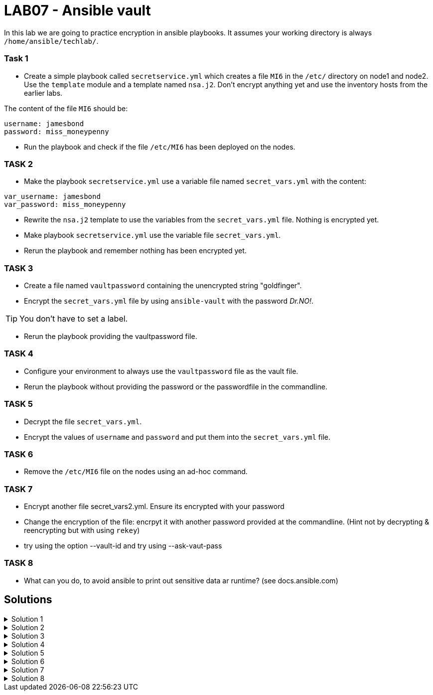 # LAB07 - Ansible vault

In this lab we are going to practice encryption in ansible playbooks. It assumes your working directory is always `/home/ansible/techlab/`.

### Task 1
- Create a simple playbook called `secretservice.yml` which creates a file `MI6` in the `/etc/` directory on node1 and node2. Use the `template` module and a template named `nsa.j2`. Don't encrypt anything yet and use the inventory hosts from the earlier labs.

The content of the file `MI6` should be:
[shell]
----
username: jamesbond
password: miss_moneypenny
----

- Run the playbook and check if the file `/etc/MI6` has been deployed on the nodes.

### TASK 2
- Make the playbook `secretservice.yml` use a variable file named `secret_vars.yml` with the content:
[shell]
----
var_username: jamesbond
var_password: miss_moneypenny
----

- Rewrite the `nsa.j2` template to use the variables from the `secret_vars.yml` file. Nothing is encrypted yet.

- Make playbook `secretservice.yml` use the variable file `secret_vars.yml`.

- Rerun the playbook and remember nothing has been encrypted yet.

### TASK 3
- Create a file named `vaultpassword` containing the unencrypted string "goldfinger".

- Encrypt the `secret_vars.yml` file by using `ansible-vault` with the password _Dr.NO!_. 

[TIP]
====
You don't have to set a label.
====

- Rerun the playbook providing the vaultpassword file. 

### TASK 4
- Configure your environment to always use the `vaultpassword` file as the vault file.

- Rerun the playbook without providing the password or the passwordfile in the commandline.

### TASK 5
- Decrypt the file `secret_vars.yml`.

- Encrypt the values of `username` and `password` and put them into the `secret_vars.yml` file.

### TASK 6
- Remove the `/etc/MI6` file on the nodes using an ad-hoc command.

### TASK 7
- Encrypt another file secret_vars2.yml. Ensure its encrypted with your password
- Change the encryption of the file: encrpyt it with another password provided at the commandline. (Hint not by decrypting & reencrypting but with using `rekey`)
- try using the option --vault-id and try using --ask-vaut-pass

### TASK 8
- What can you do, to avoid ansible to print out sensitive data ar runtime? (see docs.ansible.com)

## Solutions
.Solution 1
[%collapsible]
====
[shell]
----
$ cat nsa.j2 
username: jamesbond
password: miss_moneypenny

$ cat secretservice.yml 
---
- hosts: node1, node2
  become: yes
  tasks:
    - name: put template
      template:
        src: nsa.j2
        dest: /etc/MI6

$ ansible-playbook secretservice.yml -i inventory/hosts  
----
====

.Solution 2
[%collapsible]
====
[shell]
----
$ cat secret_vars.yml 
---
var_username: jamesbond
var_password: miss_moneypenny

$ cat nsa.j2 
username: {{ var_username }}
password: {{ var_password }}

$ cat secretservice.yml 
---
- hosts: node1, node2
  become: yes
  vars_files:
    - secret_vars.yml
  tasks:
    - name: put template
      template:
        src: nsa.j2
        dest: /etc/MI6

$ ansible-playbook secretservice.yml -i inventoryhosts
----
====

.Solution 3
[%collapsible]
====
[shell]
----
$ cat vaultpassword 
goldfinger

$ ansible-vault encrypt secret_vars.yml --vault-id vaultpassword
Encryption successful

$ ansible-playbook secretservice.yml -i inventory/hosts --vault-id vaultpassword
----
====

.Solution 4
[%collapsible]
====
Make sure you recieve the following output in your terminal:
[shell]
----
$ grep ^vault /etc/ansible/ansible.cfg 
vault_password_file = /home/ansible/techlab/vaultpassword

$ ansible-playbook secretservice.yml -i inventory/hosts
----
====

.Solution 5
[%collapsible]
====
[shell]
----
$ ansible-vault decrypt secret_vars.yml

$ echo "---" > secret_vars.yml; ansible-vault encrypt_string jamesbond -n var_username >> secret_vars.yml; ansible-vault encrypt_string miss_moneypenny -n var_password >> secret_vars.yml

$ cat secret_vars.yml 
---
var_username: !vault |
          $ANSIBLE_VAULT;1.1;AES256
          65336662623334393265373462616231323635623034653534393861666637333232383438393534
          3264376362633566313337333835313832376566343362330a636639346263323961636232306134
          35393462343935653031353430636666326232343565383330386339646436376265316264376366
          3336326566663033300a396666316461356336313564323236333138623465373439343032333930
          6664
var_password: !vault |
          $ANSIBLE_VAULT;1.1;AES256
          33366638383438373238333335663933323663326630356564626139323135306563343335613331
          6534373239393234366431656234386232373331316634660a646665303838636465303638316366
          63393034643639393764666634303338636130326164366339303634643264646235323637326661
          3633393039613263390a653062383834323661386661313733393662393935663263633565396133
          3931

$ ansible-playbook secretservice.yml -i inventory/hosts
----
====

.Solution 6
[%collapsible]
=====
[shell]
----
$ ansible node1,node2 -i inventory/hosts -b -a "rm /etc/MI6"
----
[NOTE]
====
Note that the `command` module is the `default` module and therefore has not to be specified here.
====
=====

.Solution 7
[%collapsible]
====
[shell]
----
$ ansible-vault rekey secret_vars2.yml --vault-id @prompt

$ ansible-playbook secretservice.yml -i inventory/hosts
----
====

.Solution 8
[%collapsible]
====
[shell]
----
no_log: true
----
see https://docs.ansible.com/ansible/devel/reference_appendices/logging.html
and https://docs.ansible.com/ansible/devel/reference_appendices/faq.html#keep-secret-data
====
